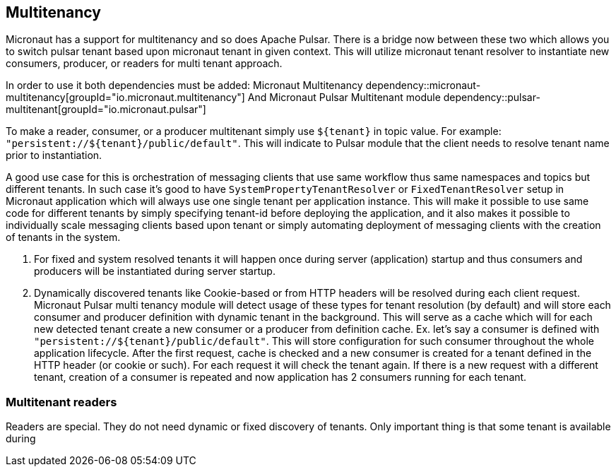 == Multitenancy
Micronaut has a support for multitenancy and so does Apache Pulsar. There is a bridge now between these two which
allows you to switch pulsar tenant based upon micronaut tenant in given context. This will utilize micronaut tenant resolver
to instantiate new consumers, producer, or readers for multi tenant approach.

In order to use it both dependencies must be added:
Micronaut Multitenancy
dependency::micronaut-multitenancy[groupId="io.micronaut.multitenancy"]
And Micronaut Pulsar Multitenant module
dependency::pulsar-multitenant[groupId="io.micronaut.pulsar"]

To make a reader, consumer, or a producer multitenant simply use `${tenant}` in topic value.
For example: `"persistent://${tenant}/public/default"`. This will indicate to Pulsar module that the client needs to
resolve tenant name prior to instantiation.

A good use case for this is orchestration of messaging clients that use same workflow thus same namespaces and topics but
different tenants. In such case it's good to have `SystemPropertyTenantResolver` or `FixedTenantResolver` setup in
Micronaut application which will always use one single tenant per application instance. This will make it possible to use
same code for different tenants by simply specifying tenant-id before deploying the application, and it also makes it
possible to individually scale messaging clients based upon tenant or simply automating deployment of messaging clients
with the creation of tenants in the system.




1. For fixed and system resolved tenants it will happen once during server (application) startup and thus consumers and producers
will be instantiated during server startup.
2. Dynamically discovered tenants like Cookie-based or from HTTP headers will be resolved during each client request.
Micronaut Pulsar multi tenancy module will detect usage of these types for tenant resolution (by default) and will store
each consumer and producer definition with dynamic tenant in the background. This will serve as a cache which will for each
new detected tenant create a new consumer or a producer from definition cache.
Ex. let's say a consumer is defined with `"persistent://${tenant}/public/default"`. This will store configuration for such
consumer throughout the whole application lifecycle. After the first request, cache is checked and a new consumer is created
for a tenant defined in the HTTP header (or cookie or such). For each request it will check the tenant again. If there
is a new request with a different tenant, creation of a consumer is repeated and now application has 2 consumers running
for each tenant.

=== Multitenant readers

Readers are special. They do not need dynamic or fixed discovery of tenants. Only important thing is that some tenant is
available during